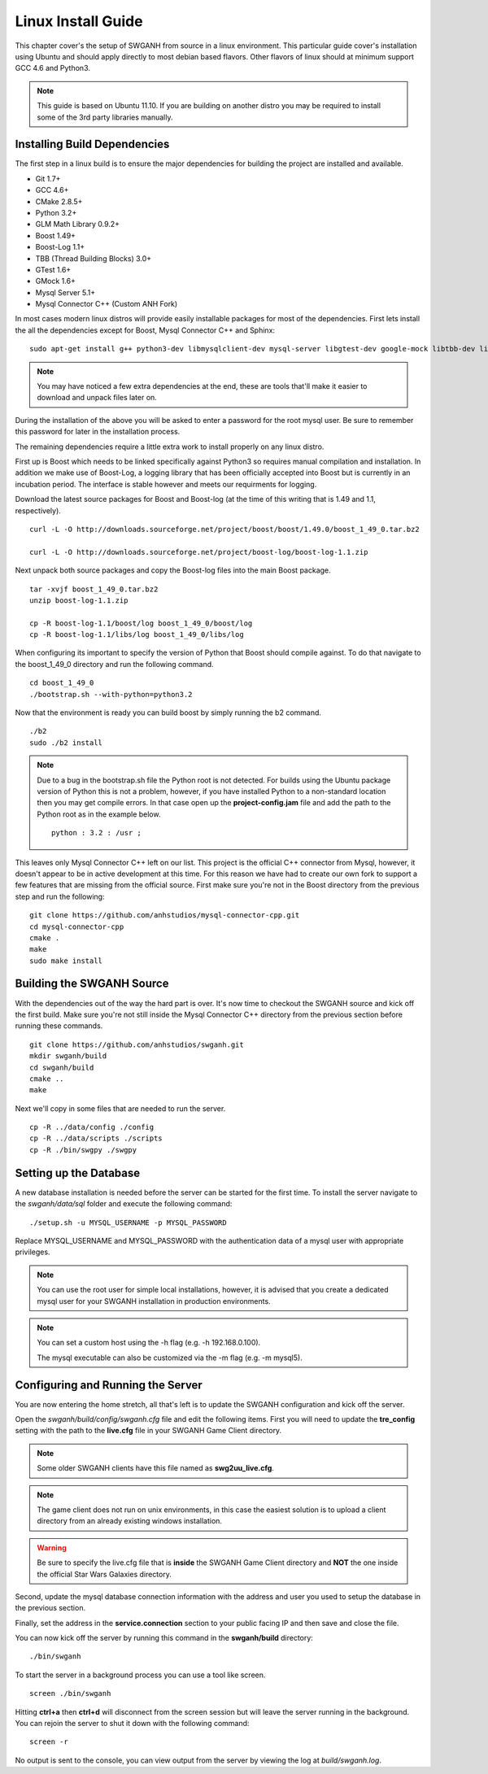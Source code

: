 ===================
Linux Install Guide
===================

This chapter cover's the setup of SWGANH from source in a linux environment. This particular guide cover's installation using Ubuntu and should apply directly to most debian based flavors. Other flavors of linux should at minimum support GCC 4.6 and Python3.

.. note::

    This guide is based on Ubuntu 11.10. If you are building on another distro you may be required to install some of the 3rd party libraries manually.

Installing Build Dependencies
-----------------------------

The first step in a linux build is to ensure the major dependencies for building the project are installed and available.

- Git 1.7+
- GCC 4.6+
- CMake 2.8.5+
- Python 3.2+
- GLM Math Library 0.9.2+
- Boost 1.49+
- Boost-Log 1.1+
- TBB (Thread Building Blocks) 3.0+
- GTest 1.6+
- GMock 1.6+
- Mysql Server 5.1+
- Mysql Connector C++ (Custom ANH Fork)

In most cases modern linux distros will provide easily installable packages for most of the dependencies. First lets install the all the dependencies except for Boost, Mysql Connector C++ and Sphinx:

::

    sudo apt-get install g++ python3-dev libmysqlclient-dev mysql-server libgtest-dev google-mock libtbb-dev libglm-dev git git-gui gitk cmake make curl unzip libbz2-dev
    
.. NOTE::
    
    You may have noticed a few extra dependencies at the end, these are tools that'll make it easier to download and unpack files later on.

During the installation of the above you will be asked to enter a password for the root mysql user. Be sure to remember this password for later in the installation process.
    
The remaining dependencies require a little extra work to install properly on any linux distro. 

First up is Boost which needs to be linked specifically against Python3 so requires manual compilation and installation. In addition we make use of Boost-Log, a logging library that has been officially accepted into Boost but is currently in an incubation period. The interface is stable however and meets our requirments for logging.

Download the latest source packages for Boost and Boost-log (at the time of this writing that is 1.49 and 1.1, respectively).

::

    curl -L -O http://downloads.sourceforge.net/project/boost/boost/1.49.0/boost_1_49_0.tar.bz2
    
    curl -L -O http://downloads.sourceforge.net/project/boost-log/boost-log-1.1.zip
    
Next unpack both source packages and copy the Boost-log files into the main Boost package.

::

    tar -xvjf boost_1_49_0.tar.bz2
    unzip boost-log-1.1.zip
    
    cp -R boost-log-1.1/boost/log boost_1_49_0/boost/log
    cp -R boost-log-1.1/libs/log boost_1_49_0/libs/log
    
When configuring its important to specify the version of Python that Boost should compile against. To do that navigate to the boost_1_49_0 directory and run the following command.

::

    cd boost_1_49_0
    ./bootstrap.sh --with-python=python3.2

Now that the environment is ready you can build boost by simply running the b2 command.

::

    ./b2
    sudo ./b2 install

.. note::

    Due to a bug in the bootstrap.sh file the Python root is not detected. For builds using the Ubuntu package version of Python this is not a problem, however, if you have installed Python to a non-standard location then you may get compile errors. In that case open up the **project-config.jam** file and add the path to the Python root as in the example below.

    ::

        python : 3.2 : /usr ;
    
This leaves only Mysql Connector C++ left on our list. This project is the official C++ connector from Mysql, however, it doesn't appear to be in active development at this time. For this reason we have had to create our own fork to support a few features that are missing from the official source. First make sure you're not in the Boost directory from the previous step and run the following:

::

    git clone https://github.com/anhstudios/mysql-connector-cpp.git
    cd mysql-connector-cpp
    cmake .
    make
    sudo make install

Building the SWGANH Source
--------------------------

With the dependencies out of the way the hard part is over. It's now time to checkout the SWGANH source and kick off the first build. Make sure you're not still inside the Mysql Connector C++ directory from the previous section before running these commands.

::

    git clone https://github.com/anhstudios/swganh.git
    mkdir swganh/build
    cd swganh/build
    cmake ..
    make
    
Next we'll copy in some files that are needed to run the server.

::

    cp -R ../data/config ./config
    cp -R ../data/scripts ./scripts
    cp -R ./bin/swgpy ./swgpy

Setting up the Database
-----------------------

A new database installation is needed before the server can be started for the first time. To install the server navigate to the `swganh/data/sql` folder and execute the following command:

::

    ./setup.sh -u MYSQL_USERNAME -p MYSQL_PASSWORD
    
Replace MYSQL\_USERNAME and MYSQL\_PASSWORD with the authentication data of a mysql user with appropriate privileges.

.. NOTE::

    You can use the root user for simple local installations, however, it is advised that you create a dedicated mysql user for your SWGANH installation in production environments.

.. NOTE::

    You can set a custom host using the -h flag (e.g. -h 192.168.0.100).

    The mysql executable can also be customized via the -m flag (e.g. -m mysql5).

Configuring and Running the Server
----------------------------------

You are now entering the home stretch, all that's left is to update the SWGANH configuration and kick off the server.

Open the `swganh/build/config/swganh.cfg` file and edit the following items. First you will need to update the **tre_config** setting with the path to the **live.cfg** file in your SWGANH Game Client directory.

.. note::

    Some older SWGANH clients have this file named as **swg2uu_live.cfg**.
    
.. note::

    The game client does not run on unix environments, in this case the easiest solution is to upload a client directory from an already existing windows installation.
    
.. warning::

    Be sure to specify the live.cfg file that is **inside** the SWGANH Game Client directory and **NOT** the one inside the official Star Wars Galaxies directory.

Second, update the mysql database connection information with the address and user you used to setup the database in the previous section.

Finally, set the address in the **service.connection** section to your public facing IP and then save and close the file.

You can now kick off the server by running this command in the **swganh/build** directory:

::

    ./bin/swganh
    
To start the server in a background process you can use a tool like screen.

::

    screen ./bin/swganh
    
Hitting **ctrl+a** then **ctrl+d** will disconnect from the screen session but will leave the server running in the background. You can rejoin the server to shut it down with the following command:

::

    screen -r
    
No output is sent to the console, you can view output from the server by viewing the log at `build/swganh.log`.
